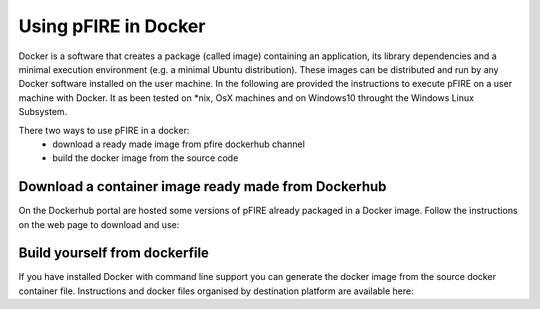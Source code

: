===================================
Using pFIRE in Docker
===================================

Docker is a software that creates a package (called image) containing an application, its library dependencies and a minimal execution environment (e.g. a minimal Ubuntu distribution). These images can be distributed and run by any Docker software installed on the user machine. In the following are provided the instructions to execute pFIRE on a user machine with Docker. It as been tested on *nix,  OsX  machines and on Windows10 throught the Windows Linux Subsystem.


There two ways to use pFIRE in a docker:
   * download a ready made image from pfire dockerhub channel
   * build the docker image from the source code	


Download a container image ready made from Dockerhub
--------------------------------------------------------

On the Dockerhub portal are hosted some versions of pFIRE already packaged in a Docker image.
Follow the instructions on the web page to download and use: 




Build yourself from dockerfile
---------------------------------
If you have installed Docker with command line support you can generate the docker image from the source docker container file.
Instructions and docker files organised by destination platform are available here:

.. _pFIRE docker container source code: https://github.com/insigneo-pfire/docker-pfire




